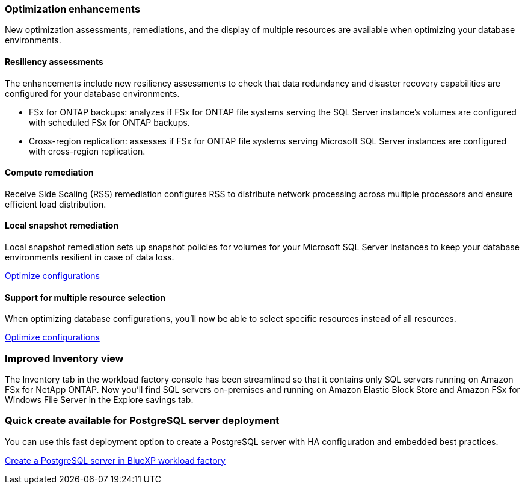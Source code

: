 === Optimization enhancements
New optimization assessments, remediations, and the display of multiple resources are available when optimizing your database environments.

==== Resiliency assessments
The enhancements include new resiliency assessments to check that data redundancy and disaster recovery capabilities are configured for your database environments.

* FSx for ONTAP backups: analyzes if FSx for ONTAP file systems serving the SQL Server instance's volumes are configured with scheduled FSx for ONTAP backups.
* Cross-region replication: assesses if FSx for ONTAP file systems serving Microsoft SQL Server instances are configured with cross-region replication.

==== Compute remediation
Receive Side Scaling (RSS) remediation configures RSS to distribute network processing across multiple processors and ensure efficient load distribution.

==== Local snapshot remediation
Local snapshot remediation sets up snapshot policies for volumes for your Microsoft SQL Server instances to keep your database environments resilient in case of data loss. 

link:https://docs.netapp.com/us-en/workload-databases/optimize-configurations.html[Optimize configurations]

==== Support for multiple resource selection
When optimizing database configurations, you'll now be able to select specific resources instead of all resources. 

link:https://docs.netapp.com/us-en/workload-databases/optimize-configurations.html[Optimize configurations]

=== Improved Inventory view
The Inventory tab in the workload factory console has been streamlined so that it contains only SQL servers running on Amazon FSx for NetApp ONTAP. Now you'll find SQL servers on-premises and running on Amazon Elastic Block Store and Amazon FSx for Windows File Server in the Explore savings tab. 

=== Quick create available for PostgreSQL server deployment
You can use this fast deployment option to create a PostgreSQL server with HA configuration and embedded best practices.

link:https://docs.netapp.com/us-en/workload-databases/create-postgresql-server.html[Create a PostgreSQL server in BlueXP workload factory]
